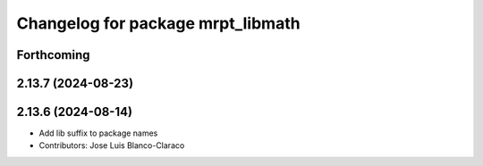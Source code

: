 ^^^^^^^^^^^^^^^^^^^^^^^^^^^^^^^^^^
Changelog for package mrpt_libmath
^^^^^^^^^^^^^^^^^^^^^^^^^^^^^^^^^^

Forthcoming
-----------

2.13.7 (2024-08-23)
-------------------

2.13.6 (2024-08-14)
-------------------
* Add lib suffix to package names
* Contributors: Jose Luis Blanco-Claraco

